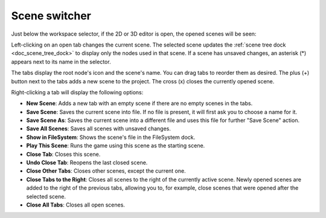 .. _doc_scene_switcher:

Scene switcher
--------------

Just below the workspace selector, if the 2D or 3D editor is open, the opened scenes will be
seen:

.. image:: img/editor_ui_scene_selector.webp

Left-clicking on an open tab changes the current scene. The selected scene updates the 
:ref:`scene tree dock <doc_scene_tree_dock>` to display only the nodes used in that scene. 
If a scene has unsaved changes, an asterisk (*) appears next to its name in the selector.

The tabs display the root node's icon and the scene's name. You can drag tabs to reorder 
them as desired. The plus (+) button next to the tabs adds a new scene to the project.
The cross (x) closes the currently opened scene. 

Right-clicking a tab will display the following options:

- **New Scene**: Adds a new tab with an empty scene if there are no empty scenes in the tabs.
- **Save Scene**: Saves the current scene into file. If no file is present, it will 
  first ask you to choose a name for it.
- **Save Scene As**: Saves the current scene into a different file and uses this file for further
  "Save Scene" action.
- **Save All Scenes**: Saves all scenes with unsaved changes.
- **Show in FileSystem**: Shows the scene's file in the FileSystem dock.
- **Play This Scene**: Runs the game using this scene as the starting scene.
- **Close Tab**: Closes this scene.
- **Undo Close Tab**: Reopens the last closed scene.
- **Close Other Tabs**: Closes other scenes, except the current one.
- **Close Tabs to the Right**: Closes all scenes to the right of the currently active scene. 
  Newly opened scenes are added to the right of the previous tabs, allowing you to, for 
  example, close scenes that were opened after the selected scene.
- **Close All Tabs**: Closes all open scenes.
